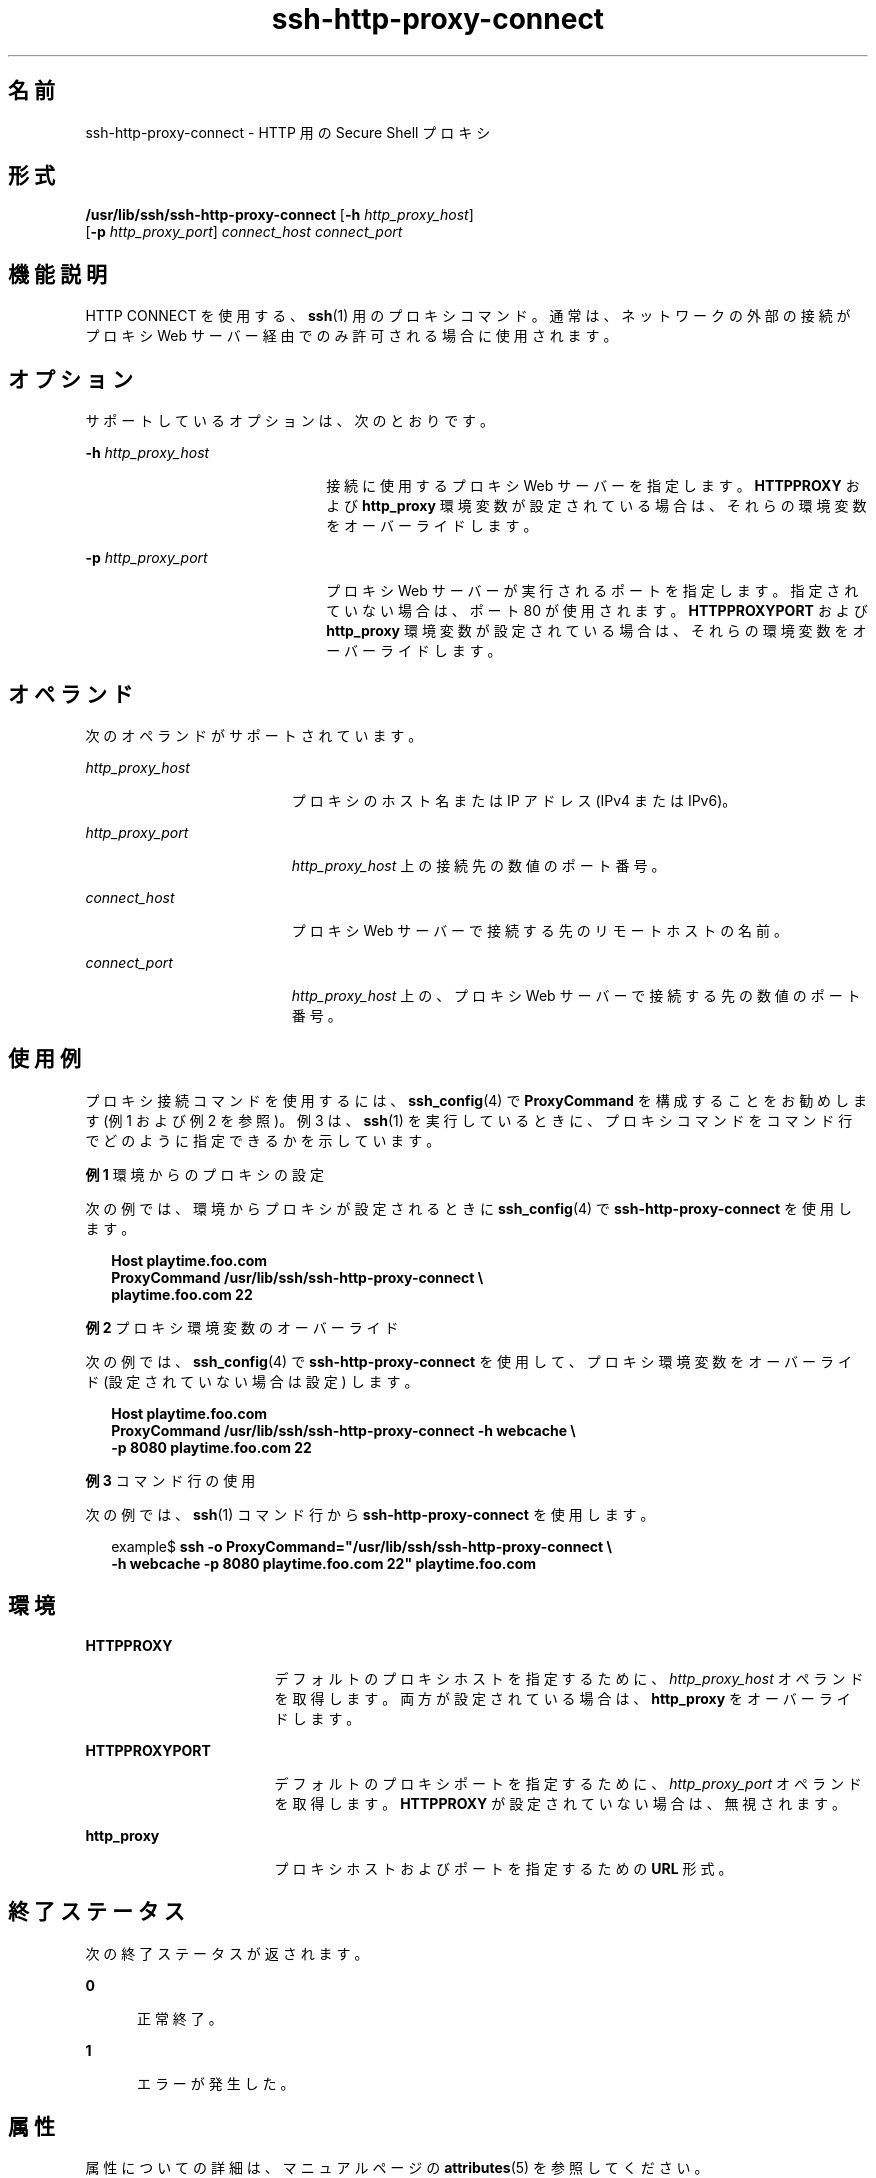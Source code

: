 '\" te
.\" Copyright (c) 2001, 2010, Oracle and/or its affiliates. All rights reserved.
.TH ssh-http-proxy-connect 1 "2010 年 12 月 21 日" "SunOS 5.11" "ユーザーコマンド"
.SH 名前
ssh-http-proxy-connect \- HTTP 用の Secure Shell プロキシ
.SH 形式
.LP
.nf
\fB/usr/lib/ssh/ssh-http-proxy-connect\fR [\fB-h\fR \fIhttp_proxy_host\fR] 
     [\fB-p\fR \fIhttp_proxy_port\fR] \fIconnect_host\fR \fIconnect_port\fR
.fi

.SH 機能説明
.sp
.LP
HTTP CONNECT を使用する、\fBssh\fR(1) 用のプロキシコマンド。通常は、ネットワークの外部の接続がプロキシ Web サーバー経由でのみ許可される場合に使用されます。
.SH オプション
.sp
.LP
サポートしているオプションは、次のとおりです。
.sp
.ne 2
.mk
.na
\fB\fB-h\fR \fIhttp_proxy_host\fR\fR
.ad
.RS 22n
.rt  
接続に使用するプロキシ Web サーバーを指定します。\fBHTTPPROXY\fR および \fBhttp_proxy\fR 環境変数が設定されている場合は、それらの環境変数をオーバーライドします。
.RE

.sp
.ne 2
.mk
.na
\fB\fB-p\fR \fIhttp_proxy_port\fR\fR
.ad
.RS 22n
.rt  
プロキシ Web サーバーが実行されるポートを指定します。指定されていない場合は、ポート 80 が使用されます。\fBHTTPPROXYPORT\fR および \fBhttp_proxy\fR 環境変数が設定されている場合は、それらの環境変数をオーバーライドします。
.RE

.SH オペランド
.sp
.LP
次のオペランドがサポートされています。
.sp
.ne 2
.mk
.na
\fB\fIhttp_proxy_host\fR\fR
.ad
.RS 19n
.rt  
プロキシのホスト名または IP アドレス (IPv4 または IPv6)。
.RE

.sp
.ne 2
.mk
.na
\fB\fIhttp_proxy_port\fR\fR
.ad
.RS 19n
.rt  
\fIhttp_proxy_host\fR 上の接続先の数値のポート番号。
.RE

.sp
.ne 2
.mk
.na
\fB\fIconnect_host\fR\fR
.ad
.RS 19n
.rt  
プロキシ Web サーバーで接続する先のリモートホストの名前。
.RE

.sp
.ne 2
.mk
.na
\fB\fIconnect_port\fR\fR
.ad
.RS 19n
.rt  
\fIhttp_proxy_host\fR 上の、プロキシ Web サーバーで接続する先の数値のポート番号。
.RE

.SH 使用例
.sp
.LP
プロキシ接続コマンドを使用するには、\fBssh_config\fR(4) で \fBProxyCommand\fR を構成することをお勧めします (例 1 および例 2 を参照)。例 3 は、\fBssh\fR(1) を実行しているときに、プロキシコマンドをコマンド行でどのように指定できるかを示しています。
.LP
\fB例 1 \fR環境からのプロキシの設定
.sp
.LP
次の例では、環境からプロキシが設定されるときに \fBssh_config\fR(4) で \fBssh-http-proxy-connect\fR を使用します。

.sp
.in +2
.nf
\fBHost playtime.foo.com
    ProxyCommand /usr/lib/ssh/ssh-http-proxy-connect \e
        playtime.foo.com 22\fR
.fi
.in -2
.sp

.LP
\fB例 2 \fRプロキシ環境変数のオーバーライド
.sp
.LP
次の例では、\fBssh_config\fR(4) で \fBssh-http-proxy-connect\fR を使用して、プロキシ環境変数をオーバーライド (設定されていない場合は設定) します。

.sp
.in +2
.nf
\fBHost playtime.foo.com
    ProxyCommand /usr/lib/ssh/ssh-http-proxy-connect -h webcache \e
        -p 8080 playtime.foo.com 22\fR
.fi
.in -2
.sp

.LP
\fB例 3 \fRコマンド行の使用
.sp
.LP
次の例では、\fBssh\fR(1) コマンド行から \fBssh-http-proxy-connect\fR を使用します。

.sp
.in +2
.nf
example$ \fBssh -o ProxyCommand="/usr/lib/ssh/ssh-http-proxy-connect \e
    -h webcache -p 8080 playtime.foo.com 22" playtime.foo.com\fR
.fi
.in -2
.sp

.SH 環境
.sp
.ne 2
.mk
.na
\fB\fBHTTPPROXY\fR\fR
.ad
.RS 17n
.rt  
デフォルトのプロキシホストを指定するために、\fIhttp_proxy_host\fR オペランドを取得します。両方が設定されている場合は、\fBhttp_proxy\fR をオーバーライドします。
.RE

.sp
.ne 2
.mk
.na
\fB\fBHTTPPROXYPORT\fR\fR
.ad
.RS 17n
.rt  
デフォルトのプロキシポートを指定するために、\fIhttp_proxy_port\fR オペランドを取得します。\fBHTTPPROXY\fR が設定されていない場合は、無視されます。
.RE

.sp
.ne 2
.mk
.na
\fB\fBhttp_proxy\fR\fR
.ad
.RS 17n
.rt  
プロキシホストおよびポートを指定するための \fBURL\fR 形式。
.RE

.SH 終了ステータス
.sp
.LP
次の終了ステータスが返されます。
.sp
.ne 2
.mk
.na
\fB\fB0\fR\fR
.ad
.RS 5n
.rt  
正常終了。
.RE

.sp
.ne 2
.mk
.na
\fB\fB1\fR\fR
.ad
.RS 5n
.rt  
エラーが発生した。
.RE

.SH 属性
.sp
.LP
属性についての詳細は、マニュアルページの \fBattributes\fR(5) を参照してください。
.sp

.sp
.TS
tab() box;
cw(2.75i) |cw(2.75i) 
lw(2.75i) |lw(2.75i) 
.
属性タイプ属性値
_
使用条件network/ssh
_
インタフェースの安定性確実
.TE

.SH 関連項目
.sp
.LP
\fBssh\fR(1), \fBssh-socks5-proxy-connect\fR(1), \fBssh_config\fR(4), \fBattributes\fR(5) 

